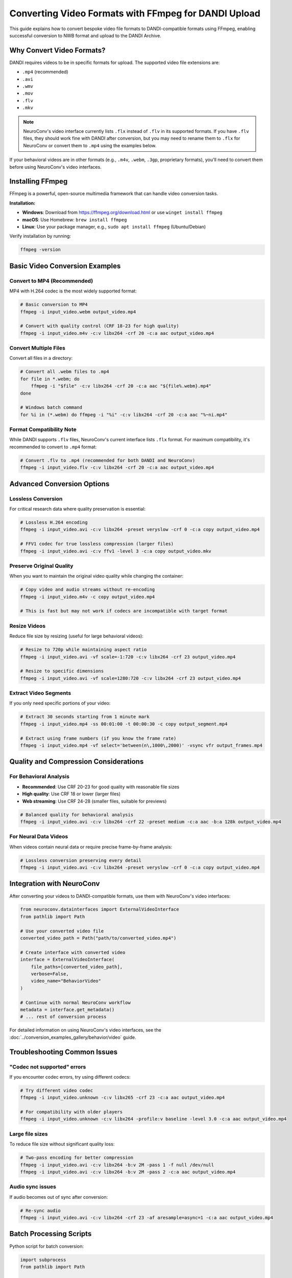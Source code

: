 .. _convert_video_formats_with_ffmpeg:

Converting Video Formats with FFmpeg for DANDI Upload
=====================================================

This guide explains how to convert bespoke video file formats to DANDI-compatible formats using FFmpeg,
enabling successful conversion to NWB format and upload to the DANDI Archive.

Why Convert Video Formats?
--------------------------

DANDI requires videos to be in specific formats for upload. The supported video file extensions are:

- ``.mp4`` (recommended)
- ``.avi``
- ``.wmv``
- ``.mov``
- ``.flv``
- ``.mkv``

.. note::
   NeuroConv's video interface currently lists ``.flx`` instead of ``.flv`` in its supported formats.
   If you have ``.flv`` files, they should work fine with DANDI after conversion, but you may need
   to rename them to ``.flx`` for NeuroConv or convert them to ``.mp4`` using the examples below.

If your behavioral videos are in other formats (e.g., ``.m4v``, ``.webm``, ``.3gp``, proprietary formats),
you'll need to convert them before using NeuroConv's video interfaces.

Installing FFmpeg
-----------------

FFmpeg is a powerful, open-source multimedia framework that can handle video conversion tasks.

**Installation:**

- **Windows**: Download from https://ffmpeg.org/download.html or use ``winget install ffmpeg``
- **macOS**: Use Homebrew: ``brew install ffmpeg``
- **Linux**: Use your package manager, e.g., ``sudo apt install ffmpeg`` (Ubuntu/Debian)

Verify installation by running:

.. code-block:: bash

    ffmpeg -version

Basic Video Conversion Examples
-------------------------------

Convert to MP4 (Recommended)
~~~~~~~~~~~~~~~~~~~~~~~~~~~~

MP4 with H.264 codec is the most widely supported format:

.. code-block:: bash

    # Basic conversion to MP4
    ffmpeg -i input_video.webm output_video.mp4

    # Convert with quality control (CRF 18-23 for high quality)
    ffmpeg -i input_video.m4v -c:v libx264 -crf 20 -c:a aac output_video.mp4

Convert Multiple Files
~~~~~~~~~~~~~~~~~~~~~

Convert all files in a directory:

.. code-block:: bash

    # Convert all .webm files to .mp4
    for file in *.webm; do
        ffmpeg -i "$file" -c:v libx264 -crf 20 -c:a aac "${file%.webm}.mp4"
    done

    # Windows batch command
    for %i in (*.webm) do ffmpeg -i "%i" -c:v libx264 -crf 20 -c:a aac "%~ni.mp4"

Format Compatibility Note
~~~~~~~~~~~~~~~~~~~~~~~~~

While DANDI supports ``.flv`` files, NeuroConv's current interface lists ``.flx`` format.
For maximum compatibility, it's recommended to convert to ``.mp4`` format:

.. code-block:: bash

    # Convert .flv to .mp4 (recommended for both DANDI and NeuroConv)
    ffmpeg -i input_video.flv -c:v libx264 -crf 20 -c:a aac output_video.mp4

Advanced Conversion Options
---------------------------

Lossless Conversion
~~~~~~~~~~~~~~~~~~

For critical research data where quality preservation is essential:

.. code-block:: bash

    # Lossless H.264 encoding
    ffmpeg -i input_video.avi -c:v libx264 -preset veryslow -crf 0 -c:a copy output_video.mp4

    # FFV1 codec for true lossless compression (larger files)
    ffmpeg -i input_video.avi -c:v ffv1 -level 3 -c:a copy output_video.mkv

Preserve Original Quality
~~~~~~~~~~~~~~~~~~~~~~~~

When you want to maintain the original video quality while changing the container:

.. code-block:: bash

    # Copy video and audio streams without re-encoding
    ffmpeg -i input_video.m4v -c copy output_video.mp4

    # This is fast but may not work if codecs are incompatible with target format

Resize Videos
~~~~~~~~~~~~

Reduce file size by resizing (useful for large behavioral videos):

.. code-block:: bash

    # Resize to 720p while maintaining aspect ratio
    ffmpeg -i input_video.avi -vf scale=-1:720 -c:v libx264 -crf 23 output_video.mp4

    # Resize to specific dimensions
    ffmpeg -i input_video.avi -vf scale=1280:720 -c:v libx264 -crf 23 output_video.mp4

Extract Video Segments
~~~~~~~~~~~~~~~~~~~~~

If you only need specific portions of your video:

.. code-block:: bash

    # Extract 30 seconds starting from 1 minute mark
    ffmpeg -i input_video.mp4 -ss 00:01:00 -t 00:00:30 -c copy output_segment.mp4

    # Extract using frame numbers (if you know the frame rate)
    ffmpeg -i input_video.mp4 -vf select='between(n\,1000\,2000)' -vsync vfr output_frames.mp4

Quality and Compression Considerations
-------------------------------------

For Behavioral Analysis
~~~~~~~~~~~~~~~~~~~~~~

- **Recommended**: Use CRF 20-23 for good quality with reasonable file sizes
- **High quality**: Use CRF 18 or lower (larger files)
- **Web streaming**: Use CRF 24-28 (smaller files, suitable for previews)

.. code-block:: bash

    # Balanced quality for behavioral analysis
    ffmpeg -i input_video.avi -c:v libx264 -crf 22 -preset medium -c:a aac -b:a 128k output_video.mp4

For Neural Data Videos
~~~~~~~~~~~~~~~~~~~~~

When videos contain neural data or require precise frame-by-frame analysis:

.. code-block:: bash

    # Lossless conversion preserving every detail
    ffmpeg -i input_video.avi -c:v libx264 -preset veryslow -crf 0 -c:a copy output_video.mp4

Integration with NeuroConv
-------------------------

After converting your videos to DANDI-compatible formats, use them with NeuroConv's video interfaces:

.. code-block:: python

    from neuroconv.datainterfaces import ExternalVideoInterface
    from pathlib import Path

    # Use your converted video file
    converted_video_path = Path("path/to/converted_video.mp4")

    # Create interface with converted video
    interface = ExternalVideoInterface(
        file_paths=[converted_video_path],
        verbose=False,
        video_name="BehaviorVideo"
    )

    # Continue with normal NeuroConv workflow
    metadata = interface.get_metadata()
    # ... rest of conversion process

For detailed information on using NeuroConv's video interfaces, see the
:doc:`../conversion_examples_gallery/behavior/video` guide.

Troubleshooting Common Issues
----------------------------

"Codec not supported" errors
~~~~~~~~~~~~~~~~~~~~~~~~~~~~

If you encounter codec errors, try using different codecs:

.. code-block:: bash

    # Try different video codec
    ffmpeg -i input_video.unknown -c:v libx265 -crf 23 -c:a aac output_video.mp4

    # For compatibility with older players
    ffmpeg -i input_video.unknown -c:v libx264 -profile:v baseline -level 3.0 -c:a aac output_video.mp4

Large file sizes
~~~~~~~~~~~~~~~~

To reduce file size without significant quality loss:

.. code-block:: bash

    # Two-pass encoding for better compression
    ffmpeg -i input_video.avi -c:v libx264 -b:v 2M -pass 1 -f null /dev/null
    ffmpeg -i input_video.avi -c:v libx264 -b:v 2M -pass 2 -c:a aac output_video.mp4

Audio sync issues
~~~~~~~~~~~~~~~~

If audio becomes out of sync after conversion:

.. code-block:: bash

    # Re-sync audio
    ffmpeg -i input_video.avi -c:v libx264 -crf 23 -af aresample=async=1 -c:a aac output_video.mp4

Batch Processing Scripts
-----------------------

Python script for batch conversion:

.. code-block:: python

    import subprocess
    from pathlib import Path

    def convert_videos_to_mp4(input_dir, output_dir, quality=22):
        """Convert all video files in a directory to MP4 format."""
        input_path = Path(input_dir)
        output_path = Path(output_dir)
        output_path.mkdir(exist_ok=True)

        # Common video extensions that might need conversion
        video_extensions = {'.webm', '.m4v', '.3gp', '.flv', '.wmv', '.avi', '.mov', '.mkv'}

        for video_file in input_path.iterdir():
            if video_file.suffix.lower() in video_extensions:
                output_file = output_path / f"{video_file.stem}.mp4"

                cmd = [
                    'ffmpeg', '-i', str(video_file),
                    '-c:v', 'libx264', '-crf', str(quality),
                    '-c:a', 'aac', '-y',  # -y to overwrite existing files
                    str(output_file)
                ]

                print(f"Converting {video_file.name}...")
                subprocess.run(cmd, check=True)
                print(f"Saved as {output_file.name}")

    # Usage example
    convert_videos_to_mp4("./raw_videos", "./converted_videos", quality=20)

Additional Resources
-------------------

- `FFmpeg Documentation <https://ffmpeg.org/documentation.html>`_
- `DANDI Video Requirements <https://dandi.github.io/dandi-cli/>`_
- `NeuroConv Video Interface Documentation <../conversion_examples_gallery/behavior/video.html>`_
- `NWB Video Best Practices <https://nwbinspector.readthedocs.io/en/dev/best_practices/image_series.html#storage-of-imageseries>`_

.. note::
    Always test your converted videos with a small sample first to ensure they work correctly
    with your specific NeuroConv workflow before converting large batches.
